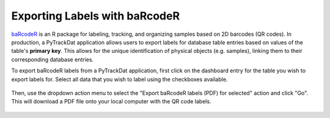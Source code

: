 ==============================
Exporting Labels with baRcodeR
==============================

`baRcodeR`_ is an R package for labeling, tracking, and organizing samples
based on 2D barcodes (QR codes). In production, a PyTrackDat application
allows users to export labels for database table entries based on values of the
table's **primary key**. This allows for the unique identification of physical
objects (e.g. samples), linking them to their corresponding database entries.

To export baRcodeR labels from a PyTrackDat application, first click on the
dashboard entry for the table you wish to export labels for. Select all data
that you wish to label using the checkboxes available.

.. figure:: ../_static/ptd_export.png
   :width: 600
   :alt: PyTrackDat Export

Then, use the dropdown action menu to select the "Export baRcodeR labels (PDF)
for selected" action and click "Go". This will download a PDF file onto your
local computer with the QR code labels.

.. figure:: ../_static/ptd_barcodes.png
   :width: 600
   :alt: PyTrackDat Barcodes


.. _`baRcodeR`: https://github.com/yihanwu/baRcodeR
